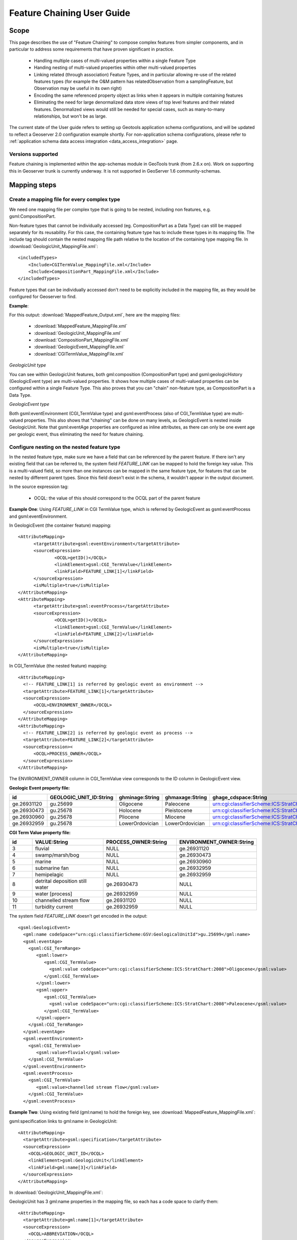 ..  _feature_chaining:

Feature Chaining User Guide
===========================

Scope
-----

This page describes the use of "Feature Chaining" to compose complex features from simpler components, and in particular to address some requirements that have proven significant in practice.

 * Handling multiple cases of multi-valued properties within a single Feature Type
 * Handing nesting of multi-valued properties within other multi-valued properties
 * Linking related (through association) Feature Types, and in particular allowing re-use of the related features types (for example the O&M pattern has relatedObservation from a samplingFeature, but Observation may be useful in its own right)
 * Encoding the same referenced property object as links when it appears in multiple containing features
 * Eliminating the need for large denormalized data store views of top level features and their related features. Denormalized views would still be needed for special cases, such as many-to-many relationships, but won't be as large.

The current state of the User guide refers to setting up Geotools application schema configurations, and will be updated to reflect a Geoserver 2.0 configuration example shortly.
For non-application schema configurations, please refer to :ref:`application schema data access integration <data_access_integration>` page.

Versions supported
``````````````````
Feature chaining is implemented within the app-schemas module in GeoTools trunk (from 2.6.x on). Work on supporting this in Geoserver trunk is currently underway.  It is not supported in GeoServer 1.6 community-schemas. 

Mapping steps
-------------

Create a mapping file for every complex type
`````````````````````````````````````````````
We need one mapping file per complex type that is going to be nested, including non features, e.g. gsml:CompositionPart.

Non-feature types that cannot be individually accessed (eg. CompositionPart as a Data Type) can still be mapped separately for its reusability. For this case, the containing feature type has to include these types in its mapping file. The include tag should contain the nested mapping file path relative to the location of the containing type mapping file.
In :download:`GeologicUnit_MappingFile.xml`::

  <includedTypes>	
      <Include>CGITermValue_MappingFile.xml</Include>
      <Include>CompositionPart_MappingFile.xml</Include>
  </includedTypes>

Feature types that can be individually accessed don't need to be explicitly included in the mapping file, as they would be configured for Geoserver to find. 

**Example**:

For this output: :download:`MappedFeature_Output.xml`, here are the mapping files:

   * :download:`MappedFeature_MappingFile.xml`
   * :download:`GeologicUnit_MappingFile.xml`
   * :download:`CompositionPart_MappingFile.xml`
   * :download:`GeologicEvent_MappingFile.xml`
   * :download:`CGITermValue_MappingFile.xml`

*GeologicUnit type*

You can see within GeologicUnit features, both gml:composition (CompositionPart type) and gsml:geologicHistory (GeologicEvent type) are multi-valued properties.
It shows how multiple cases of multi-valued properties can be configured within a single Feature Type. 
This also proves that you can "chain" non-feature type, as CompositionPart is a Data Type.

*GeologicEvent type*

Both gsml:eventEnvironment (CGI_TermValue type) and gsml:eventProcess (also of CGI_TermValue type) are multi-valued properties. 
This also shows that "chaining" can be done on many levels, as GeologicEvent is nested inside GeologicUnit.
Note that gsml:eventAge properties are configured as inline attributes, as there can only be one event age per geologic event, thus eliminating the need for feature chaining. 

Configure nesting on the nested feature type
````````````````````````````````````````````
In the nested feature type, make sure we have a field that can be referenced by the parent feature. 
If there isn't any existing field that can be referred to, the system field *FEATURE_LINK* can be mapped to hold the foreign key value. This is a multi-valued field, so more than one instances can be mapped in the same feature type, for features that can be nested by different parent types. Since this field doesn't exist in the schema, it wouldn't appear in the output document. 

In the source expression tag:

   * OCQL: the value of this should correspond to the OCQL part of the parent feature

**Example One**: Using *FEATURE_LINK* in CGI TermValue type, which is referred by GeologicEvent as gsml:eventProcess and gsml:eventEnvironment. 

In GeologicEvent (the container feature) mapping::

  <AttributeMapping>
	<targetAttribute>gsml:eventEnvironment</targetAttribute>
	<sourceExpression>
		<OCQL>getID()</OCQL>
		<linkElement>gsml:CGI_TermValue</linkElement>
		<linkField>FEATURE_LINK[1]</linkField>
	</sourceExpression>
	<isMultiple>true</isMultiple>
  </AttributeMapping>
  <AttributeMapping>
	<targetAttribute>gsml:eventProcess</targetAttribute>
	<sourceExpression>
		<OCQL>getID()</OCQL>
		<linkElement>gsml:CGI_TermValue</linkElement>
		<linkField>FEATURE_LINK[2]</linkField>
	</sourceExpression>
	<isMultiple>true</isMultiple>
  </AttributeMapping>

In CGI_TermValue (the nested feature) mapping::

  <AttributeMapping>
    <!-- FEATURE_LINK[1] is referred by geologic event as environment -->
    <targetAttribute>FEATURE_LINK[1]</targetAttribute>
    <sourceExpression>
        <OCQL>ENVIRONMENT_OWNER</OCQL>
    </sourceExpression>
  </AttributeMapping>
  <AttributeMapping>
    <!-- FEATURE_LINK[2] is referred by geologic event as process -->
    <targetAttribute>FEATURE_LINK[2]</targetAttribute>
    <sourceExpression><
        <OCQL>PROCESS_OWNER</OCQL>
    </sourceExpression>
  </AttributeMapping>

The ENVIRONMENT_OWNER column in CGI_TermValue view corresponds to the ID column in GeologicEvent view.

**Geologic Event property file:**

.. list-table::
   :widths: 15 15 15 15 50

   * - **id**
     - **GEOLOGIC_UNIT_ID:String**
     - **ghminage:String**
     - **ghmaxage:String**
     - **ghage_cdspace:String** 
   * - ge.26931120 
     - gu.25699 
     - Oligocene
     - Paleocene
     - urn:cgi:classifierScheme:ICS:StratChart:2008 
   * - ge.26930473
     - gu.25678
     - Holocene 
     - Pleistocene
     - urn:cgi:classifierScheme:ICS:StratChart:2008 
   * - ge.26930960
     - gu.25678 
     - Pliocene
     - Miocene
     - urn:cgi:classifierScheme:ICS:StratChart:2008 
   * - ge.26932959 
     - gu.25678 
     - LowerOrdovician 
     - LowerOrdovician
     - urn:cgi:classifierScheme:ICS:StratChart:2008  

**CGI Term Value property file:**

.. list-table::
   :widths: 10 30 30 30

   * - **id**
     - **VALUE:String**
     - **PROCESS_OWNER:String**
     - **ENVIRONMENT_OWNER:String** 
   * - 3 
     - fluvial 
     - NULL
     - ge.26931120 
   * - 4  
     - swamp/marsh/bog
     - NULL
     - ge.26930473 
   * - 5 
     - marine 
     - NULL
     - ge.26930960 
   * - 6 
     - submarine fan
     - NULL
     - ge.26932959 
   * - 7 
     - hemipelagic 
     - NULL
     - ge.26932959 
   * - 8 
     - detrital deposition still water 
     - ge.26930473 
     - NULL
   * - 9 
     - water [process] 
     - ge.26932959 
     - NULL
   * - 10 
     - channelled stream flow 
     - ge.26931120 
     - NULL
   * - 11 
     - turbidity current 
     - ge.26932959 
     - NULL

The system field *FEATURE_LINK* doesn't get encoded in the output::

  <gsml:GeologicEvent>                      
    <gml:name codeSpace="urn:cgi:classifierScheme:GSV:GeologicalUnitId">gu.25699</gml:name>
    <gsml:eventAge>
      <gsml:CGI_TermRange>
         <gsml:lower>
            <gsml:CGI_TermValue>   
              <gsml:value codeSpace="urn:cgi:classifierScheme:ICS:StratChart:2008">Oligocene</gsml:value>
            </gsml:CGI_TermValue>
         </gsml:lower>
         <gsml:upper>
            <gsml:CGI_TermValue>
              <gsml:value codeSpace="urn:cgi:classifierScheme:ICS:StratChart:2008">Paleocene</gsml:value>
            </gsml:CGI_TermValue>
         </gsml:upper>
      </gsml:CGI_TermRange>
    </gsml:eventAge>
    <gsml:eventEnvironment>
      <gsml:CGI_TermValue>
         <gsml:value>fluvial</gsml:value>
      </gsml:CGI_TermValue>
    </gsml:eventEnvironment>
    <gsml:eventProcess>
      <gsml:CGI_TermValue>
         <gsml:value>channelled stream flow</gsml:value>
      </gsml:CGI_TermValue>
    </gsml:eventProcess>

**Example Two**:
Using existing field (gml:name) to hold the foreign key, see :download:`MappedFeature_MappingFile.xml`: 

gsml:specification links to gml:name in GeologicUnit::

      <AttributeMapping>
        <targetAttribute>gsml:specification</targetAttribute> 
        <sourceExpression>
          <OCQL>GEOLOGIC_UNIT_ID</OCQL> 
          <linkElement>gsml:GeologicUnit</linkElement> 
          <linkField>gml:name[3]</linkField> 
        </sourceExpression>
      </AttributeMapping>

In :download:`GeologicUnit_MappingFile.xml`: 

GeologicUnit has 3 gml:name properties in the mapping file, so each has a code space to clarify them::  

      <AttributeMapping>
        <targetAttribute>gml:name[1]</targetAttribute> 
        <sourceExpression>
          <OCQL>ABBREVIATION</OCQL> 
        </sourceExpression>
        <ClientProperty>
          <name>codeSpace</name> 
          <value>'urn:cgi:classifierScheme:GSV:GeologicalUnitCode'</value> 
        </ClientProperty>
      </AttributeMapping>
      <AttributeMapping>
        <targetAttribute>gml:name[2]</targetAttribute> 
        <sourceExpression>
          <OCQL>NAME</OCQL> 
        </sourceExpression>
        <ClientProperty>
          <name>codeSpace</name> 
          <value>'urn:cgi:classifierScheme:GSV:GeologicalUnitName'</value> 
        </ClientProperty>
      </AttributeMapping>
      <AttributeMapping>
        <targetAttribute>gml:name[3]</targetAttribute> 
        <sourceExpression>
          <OCQL>strTrim(getId())</OCQL> 
        </sourceExpression>
        <ClientProperty>
          <name>codeSpace</name> 
          <value>'urn:cgi:classifierScheme:GSV:MappedFeatureReference'</value> 
        </ClientProperty>
      </AttributeMapping>

The output with multiple gml:name properties and their code spaces::

  <gsml:specification>
    <gsml:GeologicUnit gml:id="gu.25678">
        <gml:description>Olivine basalt, tuff, microgabbro, minor sedimentary rocks</gml:description>
        <gml:name codeSpace="urn:cgi:classifierScheme:GSV:GeologicalUnitCode">-Py</gml:name>
        <gml:name codeSpace="urn:cgi:classifierScheme:GSV:GeologicalUnitName">Yaugher Volcanic Group</gml:name>
        <gml:name codeSpace="urn:cgi:classifierScheme:GSV:MappedFeatureReference">gu.25678</gml:name>

If this is the "one" side of a one-to-many or many-to-one database relationship, we can use the feature id as the source expression field, as you can see in above examples.
See :download:`one_to_many_relationship.JPG` as an illustration.

If we have a many-to-many relationship, we have to use one denormalized view for either side of the nesting. This means we can either use the feature id as the referenced field, or assign a column to serve this purpose. See :download:`many_to_many_relationship.JPG` as an illustration.

.. note:: 

   * For many-to-many relationships, we can't use the same denormalized view for both sides of the nesting.

   * If OCQL on the nested type refers to the id, it should be converted into a String, since the value it's comparing against in the parent feature is a string representation of the id. The function getId() however, returns a java object FeatureId instance. Perhaps this should be fixed in the future, but at the moment, functions such as strTrim() or strConcat() would do the job. This is shown in the CompositionPart example above. This hack is not needed for OCQL on the "container" feature type. 

Test this configuration by running a getFeature request for the nested feature type on its own.  

Configure nesting on the "containing" feature type
``````````````````````````````````````````````````
When nesting another complex type, you need to specify in your source expression: 

   * *OCQL*: OGC's Common Query Language expression of the data store column
   * *linkElement*: the nested element name
   * *linkField*: the indexed XPath attribute on the nested element that OCQL corresponds to

**Example:** Nesting composition part in geologic unit feature.

In Geologic Unit mapping file::

  <AttributeMapping>
      <targetAttribute>gsml:composition</targetAttribute>
      <sourceExpression>
	      <OCQL>getID()</OCQL>
	      <linkElement>gsml:CompositionPart</linkElement>
	      <linkField>FEATURE_LINK</linkField>
      </sourceExpression>
      <isMultiple>true</isMultiple>
  </AttributeMapping>

* *OCQL*: getID() returns the geologic unit id
* *linkElement*: links to gsml:CompositionPart type
* *linkField*: FEATURE_LINK, the linking field mapped in gsml:CompositionPart type that also stores the geologic unit id. If there are more than one of these attributes in the nested feature type, make sure the index is included, e.g. FEATURE_LINK[2]. 

**Geologic Unit property file:**

.. list-table::
   :widths: 15 5 20 60

   * - **id**
     - **ABBREVIATAION:String**
     - **NAME:String**
     - **TEXTDESCRIPTION:String**
   * - gu.25699
     - -Py
     - Yaugher Volcanic Group
     - Olivine basalt, tuff, microgabbro, minor sedimentary rocks
   * - gu.25678
     - -Py 
     - Yaugher Volcanic Group 
     - Olivine basalt, tuff, microgabbro, minor sedimentary rocks  

**Composition Part property file:**

.. list-table::
   :widths: 40 40 20 20

   * - **id**
     - **COMPONENT_ROLE:String**
     - **PROPORTION:String** 
     - **GEOLOGIC_UNIT_ID:String**
   * - cp.167775491936278812 
     - interbedded component 
     - significant  
     - gu.25699 
   * - cp.167775491936278856 
     - interbedded component 
     - minor 
     - gu.25678 
   * - cp.167775491936278844 
     - sole component 
     - major 
     - gu.25678 

Run the getFeature request to test this configuration. Check that the nested features returned in Step 2 are appropriately lined inside the containing features. 
If they are not there, or exceptions are thrown, scroll down and read the "Trouble Shooting" section.

Nesting simple properties
-------------------------
You don't need to chain multi-valued simple properties and map them separately. 
The original configuration would still work.

Filtering nested attributes on chained features
-----------------------------------------------
Filters would work as usual. You can supply the full XPath of the attribute, and the code would handle this.
E.g. You can run the following filter on gsml:MappedFeatureUseCase2A::

  <ogc:Filter>
        <ogc:PropertyIsEqualTo>
            <ogc:Function name="contains_text">
                <ogc:PropertyName>gsml:specification/gsml:GeologicUnit/gml:description</ogc:PropertyName>
                <ogc:Literal>Olivine basalt, tuff, microgabbro, minor sedimentary rocks</ogc:Literal>
            </ogc:Function>
            <ogc:Literal>1</ogc:Literal>
        </ogc:PropertyIsEqualTo>
  </ogc:Filter>

Multi-valued properties by reference (*xlink:href*)
---------------------------------------------------
You may want to use feature chaining to set multi-valued properties by reference.
This is particularly handy to avoid endless loop in circular relationships. 
For example, you may have a circular relationship between gsml:MappedFeature and gsml:GeologicUnit.  
E.g.   
* gsml:MappedFeature has gsml:GeologicUnit as gsml:specification
* gsml:GeologicUnit has gsml:MappedFeature as gsml:occurrence
Obviously you can only encode one side of the relationship, or you'll end up with an endless loop.
You would need to pick one side to "chain" and use xlink:href for the other side of the relationship. 

For this example, we are nesting gsml:GeologicUnit in gsml:MappedFeature as gsml:specification.

   * Set up nesting on the container feature type mapping as usual::

      <AttributeMapping>
        <targetAttribute>gsml:specification</targetAttribute>
        <sourceExpression>
            <OCQL>GEOLOGIC_UNIT_ID</OCQL>
	      <linkElement>gsml:GeologicUnit</linkElement>
	      <linkField>gml:name[2]</linkField>
        </sourceExpression>
      </AttributeMapping>

   * Set up xlink:href as client property on the other mapping file::

      <AttributeMapping>
        <targetAttribute>gsml:occurrence</targetAttribute>		
        <sourceExpression>
	      <OCQL>strTrim(getId())</OCQL>
	      <linkElement>gsml:MappedFeature</linkElement>
	      <linkField>gsml:specification</linkField>
        </sourceExpression>					              
        <isMultiple>true</isMultiple>			            				
        <ClientProperty>
	       <name>xlink:href</name>
	       <value>strConcat('urn:cgi:feature:MappedFeature:', getId())</value>
        </ClientProperty>     	
      </AttributeMapping>

As we are getting the client property value from a nested feature, we have to set it as if we are chaining the feature; but we also add the client property containing *xlink:href* in the attribute mapping. The code will detect the *xlink:href* setting, and will not proceed to build the nested feature's attributes, and we will end up with empty attributes with *xlink:href* client properties.

This would be the encoded result for gsml:GeologicUnit::

  <gsml:GeologicUnit gml:id="gu.25678">
           <gsml:occurrence xlink:href="urn:cgi:feature:MappedFeature:mf2"/>
           <gsml:occurrence xlink:href="urn:cgi:feature:MappedFeature:mf3"/>

.. note::
   * In the example above, we use *strConcat('urn:cgi:feature:MappedFeature:', getId())* as Client Property value. The function *getId()* would return the id value from the nested feature table (gsml:MappedFeature). You can use other column names from the nested feature data store. 
   * Lastly, don't forget to add *XLink* in your mapping file namespaces section, or you could end up with a StackOverflowException as the *xlink:href* client property won't be recognized and the mappings would chain endlessly.

Troubleshooting
---------------
#. Error message:"java.lang.RuntimeException: org.geotools.data.DataSourceException: Feature type ... not found. Has the data access been registered in DataAccessRegistry? Available:...".
      * Check that the nested feature type mapping file exists. 
      * Check that the nested feature type name is consistent with the linkElement in the containing feature type.
#. The nested features aren't shown.
      * Check that the OCQL tag in the "container" type points to the right column in the data store.
      * If the nested type uses getID() as the OCQL source expression for the referenced field, ensure it's wrapped in String converting functions such as strTrim() or strConcat(). 
#. Error message:"java.lang.IllegalArgumentException: Don't know how to map ..."
      * Check that the linkField tag in the "container" type points to the right field on the nested type. 
#. Wrong nested features (too many) appeared inside the "container" features.
      * If the relationship is many-to-many, make sure you are not using the same (denormalized) view for both sides of the nesting.
